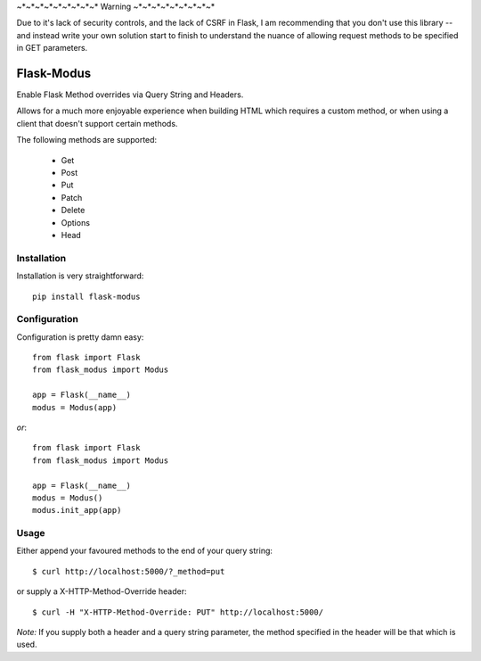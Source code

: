 ~*~*~*~*~*~*~*~*~* Warning ~*~*~*~*~*~*~*~*~* 

Due to it's lack of security controls, and the lack of CSRF in Flask, I am recommending that you don't use this library -- and instead write your own solution start to finish to understand the nuance of allowing request methods to be specified in GET parameters.

Flask-Modus
=====================

.. image:: https://secure.travis-ci.org/rhyselsmore/flask-modus.png?branch=master

Enable Flask Method overrides via Query String and Headers.

Allows for a much more enjoyable experience when building HTML which requires a custom method, or when using a client that doesn't support certain methods.

The following methods are supported:

    - Get
    - Post
    - Put
    - Patch
    - Delete
    - Options
    - Head

Installation
------------

Installation is very straightforward::

    pip install flask-modus

Configuration
-------------

Configuration is pretty damn easy::

    from flask import Flask
    from flask_modus import Modus

    app = Flask(__name__)
    modus = Modus(app)

*or*::

    from flask import Flask
    from flask_modus import Modus

    app = Flask(__name__)
    modus = Modus()
    modus.init_app(app)

Usage
-----

Either append your favoured methods to the end of your query string::

    $ curl http://localhost:5000/?_method=put

or supply a X-HTTP-Method-Override header::

    $ curl -H "X-HTTP-Method-Override: PUT" http://localhost:5000/

*Note:* If you supply both a header and a query string parameter, the method specified in the header will be that which is used.
